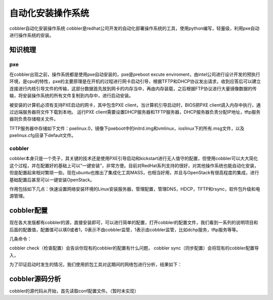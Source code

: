 



=============================================
自动化安装操作系统
=============================================
cobbler自动化安装操作系统
cobbler是redhat公司开发的自动化部署操作系统的工具，使用python编写，轻量级，利用pxe自动进行操作系统的安装。

知识梳理
=============================================

pxe
---------------------------------------------
在cobbler出现之前，操作系统都是使用pxe自动安装的，pxe是preboot excute enviroment，由intel公司进行设计开发的预执行环境，是cpu的特性，pxe的主要原理是在开机的过程进行网卡启动引导，根据TFTP和DHCP协议发出请求，收到应答后可以建立连接进行内核引导文件的传输，这部分数据首先放到网卡的内存当中，再由内存装载，之后根据FTP协议进行大量镜像数据的传输，将安装操作系统的所有文件复制到内存中，进行启动安装。

被安装的计算机必须有支持PXE启动的网卡，其中包含PXE client，当计算机引导启动时，BIOS把PXE client调入内存中执行，通过远端服务器将文件下载到本地。
运行PXE client需要设置DHCP服务器和TFTP服务器，DHCP服务器负责分配IP地址，tftp服务器则负责存储相关文件。

TFTP服务器中存储如下文件：pxelinux.0，镜像下pxeboot中的initrd.img和vmlinux，ioslinux下的所有.msg文件，以及pxelinux.cfg目录下default文件。

cobbler
---------------------------------------------
cobbler本身只是一个壳子，其关键的技术还是使用PXE引导启动和kickstart进行无人值守的配置，但使用cobbler可以大大简化这个过程，并在配置好的基础上可以“一键安装”，非常方便。目前对RedHat系列支持的很好，对其他操作系统也能自动化安装，但是配置起来相对繁琐一些。现在ubuntu也推出了集成化工具MASS，也相当好用，并且与OpenStack有很高程度的集成，进行基础配置后甚至可以一键安装OpenStack。

作用包括如下几点：快速设置网络安装环境的Linux安装服务器，管理配置，管理DNS，HDCP，TFTP和rsync，软件包升级和电源管理。


cobbler配置
=============================================
现在各大发版都有cobbler的源，直接安装即可，可以进行简单的配置，打开cobbler的配置文件，我们看到一系列的说明项目和后面的配置值，配置值可以填0或者1，0表示不由cobbler监管，1表示由cobbler监管，比如dchp服务，tftp服务等等。

几条命令：

cobbler check（检查配置）会告诉你现有的cobbler的配置有什么问题，
cobbler sync（同步配置）会将现有的cobbler配置导入，

.. image:: ../../images/pxe_installation.jpg

为了印证启动时发生的情况，我们使用抓包工具对这期间的网络包进行分析，结果如下：

.. image:: ../../images/pxe_installation2.jpg

cobbler源码分析
=============================================
cobbler的源代码从开始，首先读取conf配置文件。（暂时未实现）
